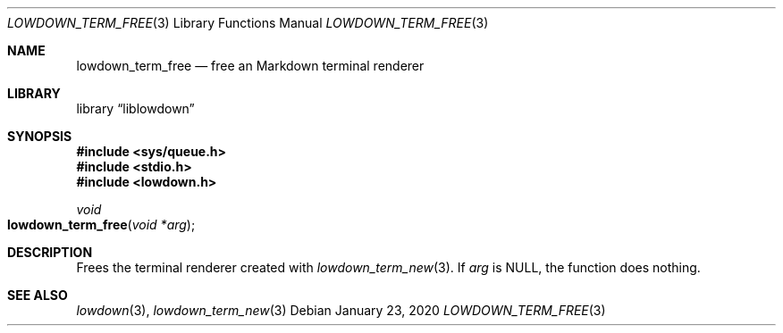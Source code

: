 .\"	$Id: lowdown_term_free.3,v 1.2 2020/01/23 09:35:54 kristaps Exp $
.\"
.\" Copyright (c) 2020 Kristaps Dzonsons <kristaps@bsd.lv>
.\"
.\" Permission to use, copy, modify, and distribute this software for any
.\" purpose with or without fee is hereby granted, provided that the above
.\" copyright notice and this permission notice appear in all copies.
.\"
.\" THE SOFTWARE IS PROVIDED "AS IS" AND THE AUTHOR DISCLAIMS ALL WARRANTIES
.\" WITH REGARD TO THIS SOFTWARE INCLUDING ALL IMPLIED WARRANTIES OF
.\" MERCHANTABILITY AND FITNESS. IN NO EVENT SHALL THE AUTHOR BE LIABLE FOR
.\" ANY SPECIAL, DIRECT, INDIRECT, OR CONSEQUENTIAL DAMAGES OR ANY DAMAGES
.\" WHATSOEVER RESULTING FROM LOSS OF USE, DATA OR PROFITS, WHETHER IN AN
.\" ACTION OF CONTRACT, NEGLIGENCE OR OTHER TORTIOUS ACTION, ARISING OUT OF
.\" OR IN CONNECTION WITH THE USE OR PERFORMANCE OF THIS SOFTWARE.
.\"
.Dd $Mdocdate: January 23 2020 $
.Dt LOWDOWN_TERM_FREE 3
.Os
.Sh NAME
.Nm lowdown_term_free
.Nd free an Markdown terminal renderer
.Sh LIBRARY
.Lb liblowdown
.Sh SYNOPSIS
.In sys/queue.h
.In stdio.h
.In lowdown.h
.Ft void
.Fo lowdown_term_free
.Fa "void *arg"
.Fc
.Sh DESCRIPTION
Frees the terminal renderer created with
.Xr lowdown_term_new 3 .
If
.Va arg
is
.Dv NULL ,
the function does nothing.
.Sh SEE ALSO
.Xr lowdown 3 ,
.Xr lowdown_term_new 3
